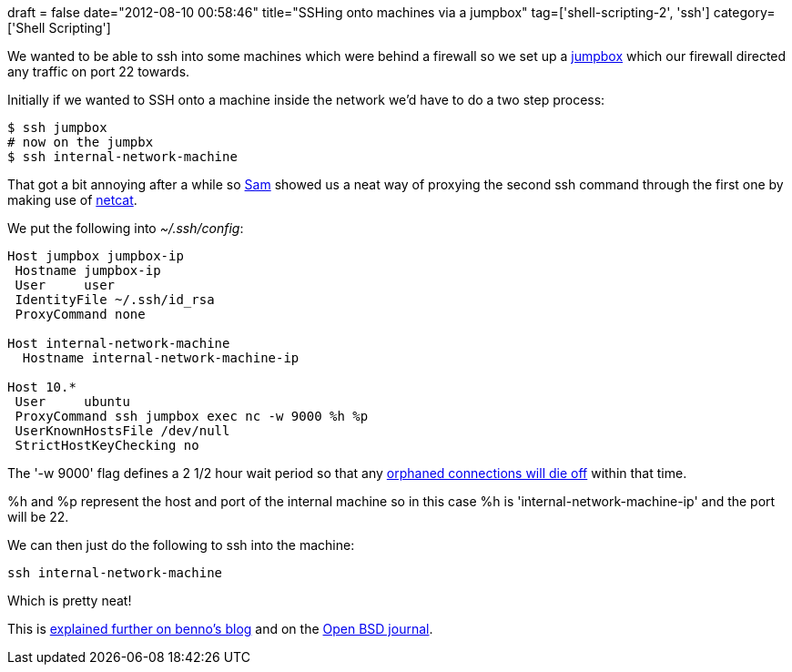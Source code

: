 +++
draft = false
date="2012-08-10 00:58:46"
title="SSHing onto machines via a jumpbox"
tag=['shell-scripting-2', 'ssh']
category=['Shell Scripting']
+++

We wanted to be able to ssh into some machines which were behind a firewall so we set up a http://blog.industrialdefender.com/?p=612[jumpbox]  which our firewall directed any traffic on port 22 towards.

Initially if we wanted to SSH onto a machine inside the network we'd have to do a two step process:

[source,text]
----

$ ssh jumpbox
# now on the jumpbx
$ ssh internal-network-machine
----

That got a bit annoying after a while so http://www.linkedin.com/in/samsharpe[Sam] showed us a neat way of proxying the second ssh command through the first one by making use of http://netcat.sourceforge.net/[netcat].

We put the following into +++<cite>+++~/.ssh/config+++</cite>+++:

[source,text]
----

Host jumpbox jumpbox-ip
 Hostname jumpbox-ip
 User     user
 IdentityFile ~/.ssh/id_rsa
 ProxyCommand none

Host internal-network-machine
  Hostname internal-network-machine-ip

Host 10.*
 User     ubuntu
 ProxyCommand ssh jumpbox exec nc -w 9000 %h %p
 UserKnownHostsFile /dev/null
 StrictHostKeyChecking no
----

The '-w 9000' flag defines a 2 1/2 hour wait period so that any http://www.lofar.org/wiki/doku.php?id=public:ssh-usage[orphaned connections will die off] within that time.

%h and %p represent the host and port of the internal machine so in this case %h is 'internal-network-machine-ip' and the port will be 22.

We can then just do the following to ssh into the machine:

[source,text]
----

ssh internal-network-machine
----

Which is pretty neat!

This is http://benno.id.au/blog/2006/06/08/ssh_proxy_command[explained further on benno's blog] and on the http://www.undeadly.org/cgi?action=article&sid=20070925181947[Open BSD journal].
